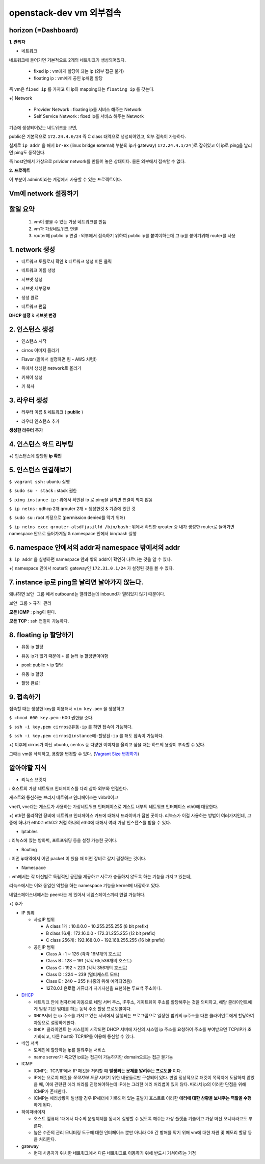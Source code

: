 ========================
openstack-dev vm 외부접속
========================

-------------------------
horizon (=Dashboard)
-------------------------

**1. 관리자**

* 네트워크

네트워크에 들어가면 기본적으로 2개의 네트워크가 생성되어있다.

  - fixed ip : vm에게 할당이 되는 ip (외부 접근 불가)

  - floating ip : vm에게 공인 ip처럼 할당

즉 vm은 ``fixed ip`` 를 가지고 이 ip와 mapping되는 ``floating ip`` 를 갖는다.

+) Network

  - Provider Network : floating ip를 서비스 해주는 Network

  - Self Service Network : fixed ip를 서비스 해주는 Network

기존에 생성되어있는 네트워크를 보면,

public은 기본적으로 ``172.24.4.0/24`` 즉 C class 대역으로 생성되어있고, 외부 접속이 가능하다.

실제로 ``ip addr`` 을 해서 ``br-ex`` (linux bridge external) 부분의 ip가 gateway( ``172.24.4.1/24`` )로 잡혀있고 이 ip로 ping을 날리면 ping도 동작한다.

즉 host안에서 가상으로 privider network를 만들어 놓은 상태이다. 물론 외부에서 접속할 수 없다.

**2. 프로젝트**

이 부분이 admin이라는 계정에서 사용할 수 있는 프로젝트이다.

-------------------------
Vm에 network 설정하기
-------------------------

-------------------------
할일 요약
-------------------------

  1.  vm이 붙을 수 있는 가상 네트워크를 만듬
  2. vm과 가상네트워크 연결
  3. router에 public ip 연결 :  외부에서 접속하기 위하여 public ip를 붙여야하는데 그 ip를 붙이기위해 router를 사용
  
-------------------------
1. network 생성
-------------------------

- 네트워크 토폴로지 확인 & 네트워크 생성 버튼 클릭

.. image:: https://github.com/Tirrilee/TechTalk/blob/master/img/20180906_contributhon/1.png
    :width: 100px
    :align: center
    :height: 200px

- 네트워크 이름 생성

.. image:: https://github.com/Tirrilee/TechTalk/blob/master/img/20180906_contributhon/2.png
    :width: 100px
    :align: center
    :height: 200px

- 서브넷 생성

.. image:: https://github.com/Tirrilee/TechTalk/blob/master/img/20180906_contributhon/3.png
    :width: 100px
    :align: center
    :height: 200px

- 서브넷 세부정보

.. image:: https://github.com/Tirrilee/TechTalk/blob/master/img/20180906_contributhon/4.png
    :width: 100px
    :align: center
    :height: 200px

- 생성 완료

.. image:: https://github.com/Tirrilee/TechTalk/blob/master/img/20180906_contributhon/5.png
    :width: 100px
    :align: center
    :height: 200px

- 네트워크 편집

.. image:: https://github.com/Tirrilee/TechTalk/blob/master/img/20180906_contributhon/6.png
    :width: 100px
    :align: center
    :height: 200px

**DHCP 설정** & **서브넷 변경**
      
.. image:: https://github.com/Tirrilee/TechTalk/blob/master/img/20180906_contributhon/7.png
    :width: 100px
    :align: center
    :height: 200px

-------------------------
2. 인스턴스 생성
-------------------------


- 인스턴스 시작

.. image:: https://github.com/Tirrilee/TechTalk/blob/master/img/20180906_contributhon/8.png
   :width: 100px
   :align: center
   :height: 200px

- cirros 이미지 올리기

..  image:: https://github.com/Tirrilee/TechTalk/blob/master/img/20180906_contributhon/9.png
   :width: 100px
   :align: center
   :height: 200px

- Flavor (알아서 설정하면 됨 - AWS 처럼!)

.. image:: https://github.com/Tirrilee/TechTalk/blob/master/img/20180906_contributhon/10.png
   :width: 100px
   :align: center
   :height: 200px

- 위에서 생성한 network로 올리기

.. image:: https://github.com/Tirrilee/TechTalk/blob/master/img/20180906_contributhon/11.png
   :width: 100px
   :align: center
   :height: 200px

- 키페어 생성

.. image:: https://github.com/Tirrilee/TechTalk/blob/master/img/20180906_contributhon/12.png
   :width: 100px
   :align: center
   :height: 200px

- 키 복사

.. image:: https://github.com/Tirrilee/TechTalk/blob/master/img/20180906_contributhon/13.png
   :width: 100px
   :align: center
   :height: 200px

-------------------------
3. 라우터 생성
-------------------------

- 라우터 이름 & 네트워크 ( **public** )
     
.. image:: https://github.com/Tirrilee/TechTalk/blob/master/img/20180906_contributhon/14.png
   :width: 100px
   :align: center
   :height: 200px

- 라우터 인스턴스 추가

.. image:: https://github.com/Tirrilee/TechTalk/blob/master/img/20180906_contributhon/15.png
    :width: 100px
    :align: center
    :height: 200px

**생성한 라우터 추가**

.. image:: https://github.com/Tirrilee/TechTalk/blob/master/img/20180906_contributhon/16.png
    :width: 100px
    :align: center
    :height: 200px

-------------------------
4. 인스턴스 하드 리부팅
-------------------------

.. image:: https://github.com/Tirrilee/TechTalk/blob/master/img/20180906_contributhon/17.png
    :width: 100px
    :align: center
    :height: 200px

+) 인스턴스에 할당된 **ip 확인**

.. image:: https://github.com/Tirrilee/TechTalk/blob/master/img/20180906_contributhon/18.png
    :width: 100px
    :align: center
    :height: 200px

-------------------------
5. 인스턴스 연결해보기
-------------------------

``$ vagrant ssh`` : ubuntu 실행

``$ sudo su - stack`` : stack 권한

``$ ping instance-ip`` : 위에서 확인된 ip 로 ping을 날리면 연결이 되지 않음

``$ ip netns`` : qdhcp 2개 qrouter 2개 > 생성한것 & 기존에 있던 것

``$ sudo su`` : root 계정으로 (permission denied를 막기 위해)

``$ ip netns exec qrouter-alsdfjasilfd /bin/bash`` : 위에서 확인한 qrouter 중 내가 생성한 router로 들어가면 namespace 안으로 들어가게됨 & namespace 안에서 bin/bash 실행

.. image:: https://github.com/Tirrilee/TechTalk/blob/master/img/20180906_contributhon/19.png
    :width: 100px
    :align: center
    :height: 200px

-----------------------------------------------------
6. namespace 안에서의 addr과 namespace 밖에서의 addr
-----------------------------------------------------

``$ ip addr`` 을 실행하면 namespace 안과 밖의 addr이 확연히 다르다는 것을 알 수 있다.

+) namespace 안에서 router의  gateway인 ``172.31.0.1/24`` 가 설정된 것을 볼 수 있다. 

.. image:: https://github.com/Tirrilee/TechTalk/blob/master/img/20180906_contributhon/20.png
    :width: 100px
    :align: center
    :height: 200px

-----------------------------------------------------
7. instance ip로 ping을 날리면 날아가지 않는다.
-----------------------------------------------------

왜냐하면 ``보안 그룹`` 에서  outbound는 열려있는데 inbound가 열려있지 않기 때문이다.

``보안 그룹`` > ``규칙 관리``

.. image:: https://github.com/Tirrilee/TechTalk/blob/master/img/20180906_contributhon/22.png
    :width: 100px
    :align: center
    :height: 200px

**모든 ICMP** : ping이 된다.

**모든 TCP** : ssh 연결이 가능하다.

.. image:: https://github.com/Tirrilee/TechTalk/blob/master/img/20180906_contributhon/23.png
    :width: 100px
    :align: center
    :height: 200px

----------------------------
8. floating ip 할당하기
----------------------------

- 유동 ip 할당

.. image:: https://github.com/Tirrilee/TechTalk/blob/master/img/20180906_contributhon/24.png
    :width: 100px
    :align: center
    :height: 200px

- 유동 ip가 없기 때문에 ``+`` 를 눌러 ip 할당받아야함

.. image:: https://github.com/Tirrilee/TechTalk/blob/master/img/20180906_contributhon/25.png
    :width: 100px
    :align: center
    :height: 200px

-  pool: public > ip 할당

.. image:: https://github.com/Tirrilee/TechTalk/blob/master/img/20180906_contributhon/26.png
    :width: 100px
    :align: center
    :height: 200px

- 유동 ip 할당

.. image:: https://github.com/Tirrilee/TechTalk/blob/master/img/20180906_contributhon/27.png
    :width: 100px
    :align: center
    :height: 200px

- 할당 완료!

.. image:: https://github.com/Tirrilee/TechTalk/blob/master/img/20180906_contributhon/28.png
    :width: 100px
    :align: center
    :height: 200px

----------------------------
9. 접속하기
----------------------------

접속할 때는 생성한 key를 이용해서 ``vim key.pem`` 을 생성하고

``$ chmod 600 key.pem`` : 600 권한을 준다.

``$ ssh -i key.pem cirros@유동-ip`` 를 하면 접속이 가능하다.

``$ ssh -i key.pem cirros@instance에-할당된-ip`` 를 해도 접속이 가능하다.

+) 이후에 cirros가 아닌 ubuntu, centos 등 다양한 이미지를 올리고 싶을 때는 하드의 용량이 부족할 수 있다.

그때는 vm을 삭제하고, 용량을 변경할 수 있다. (`Vagrant Size 변경하기 <https://github.com/sprotheroe/vagrant-disksize>`_)

------------
알아야할 지식
------------

- 리눅스 브릿지

: 호스트의 가상 네트워크 인터페이스를 다리 삼아 외부와 연결한다.

.. image:: https://github.com/Tirrilee/TechTalk/blob/master/img/%EB%A6%AC%EB%88%85%EC%8A%A4%20%EA%B0%80%EC%83%81%20%EC%8B%9C%EC%8A%A4%ED%85%9C%20%EB%9D%BC%EC%9A%B0%EB%93%9C%20%EC%97%B0%EA%B2%B0.jpg
    :width: 100px
    :align: center
    :height: 200px

게스트와 통신하는 브리지 네트워크 인터페이스는 virbr0이고

vnet1, vnet2는 게스트가 사용하는 가상네트워크 인터페이스로 게스트 내부의 네트워크 인터페이스 eth0에 대응한다.

+) eth란 물리적인 장비에 네트워크 인터페이스 카드에 대해서 드라이버가 잡힌 곳이다. 리눅스가 이걸 사용하는 방법이 여러가지인데,
그 중에 하나가 eth0:1 eth0:2 처럼 하나의 eth0에 대해서 여러 가상 인스턴스를 받을 수 있다.

- Iptables

: 리눅스에 있는 방화벽, 포트포워딩 등을 설정 가능한 곳이다.

- Routing

: 어떤 ip대역에서 어떤 packet 이 왔을 때 어떤 장비로 갈지 결정하는 것이다.

- Namespace

: vm에서는 각 머신별로 독립적인 공간을 제공하고 서로가 충돌하지 않도록 하는 기능을 가지고 있는데,

리눅스에서는 이와 동일한 역할을 하는 namespace 기능을 kernel에 내장하고 있다.

네임스페이스내에서는 peer라는 게 있어서 네임스페이스끼리 연결 가능하다.

+) 추가

- IP 범위

  - 사설IP 범위

    - A class 1개 : 10.0.0.0 - 10.255.255.255 (8 bit prefix)

    - B class 16개 : 172.16.0.0 - 172.31.255.255 (12 bit prefix)

    - C class 256개 : 192.168.0.0 - 192.168.255.255 (16 bit prefix)

  - 공인IP 범위

    - Class A : 1 ~ 126 (각각 16M개의 호스트)

    - Class B : 128 ~ 191 (각각 65,536개의 호스트)

    - Class C : 192 ~ 223 (각각 356개의 호스트)

    - Class D : 224 ~ 239 (멀티캐스트 모드)

    - Class E : 240 ~ 255 (나중의 위해 예약되었음)

    - 127.0.0.1 은로컬 커퓨터가 자기자신을 표현하는 루프백 주소이다.

- `DHCP <http://jwprogramming.tistory.com/35>`_

  - 네트워크 안에 컴퓨터에 자동으로 네임 서버 주소, IP주소, 게이트웨이 주소를 할당해주는 것을 의미하고, 해당 클라이언트에게 일정 기간 임대를 하는 동적 주소 할당 프로토콜이다.

  - ``DHCP서버``  는 ip 주소를 가지고 있는 서버에서 실행되는 프로그램으로 일정한 범위의 ip주소를 다른 클라이언트에게 할당하여 자동으로 설정하게한다.

  - ``DHCP 클라이언트`` 는 시스템이 시작되면 DHCP 서버에 자신의 시스템 ip 주소를 요청하여 주소를 부여받으면 TCP/IP가 초기화되고, 다른 host와 TCP/IP를 이용해 통신할 수 있다.

- 네임 서버

  - 도메인에 할당하는 ip를 알려주는 서비스

  - name server가 죽으면 ip로는 접근이 가능하지만 domain으로는 접근 불가능

- ICMP

  - ICMP는 TCP/IP에서 IP 패킷을 처리할 때 **발생되는 문제를 알려주는 프로토콜** 이다.

  - IP에는 오로지 패킷을 *목적지에 도달* 시키기 위한 내용들로만 구성되어 있다. 만일 정상적으로 패킷이 목적지에 도달하지 않았을 때, 이에 관련된 에러 처리를 진행해야하는데 IP에는 그러한 에러 처리법이 있지 않다. 따라서 ip의 이러한 단점을 위해 ICMP가 존재한다.

  - ICMP는 에러상황이 발생할 경우 IP헤더에 기록되어 있는 출발지 호스트로 이러한 **에러에 대한 상황을 보내주는 역할을 수행** 하게 된다.

- 하이퍼바이저

  - 호스트 컴퓨터 1대에서 다수의 운영체제를 동시에 실행할 수 있도록 해주는 가상 플랫폼 기술이고 가상 머신 모니터라고도 부른다.

  - 높은 수준의 관리 모니터링 도구에 대한 인터페이스 뿐만 아니라 OS 간 방해를 막기 위해 vm에 대한 자원 및 메모리 할당 등을 처리한다.

- gateway

  - 현재 사용자가 위치한 네트워크에서 다른 네트워크로 이동하기 위해 반드시 거쳐야하는 거점
